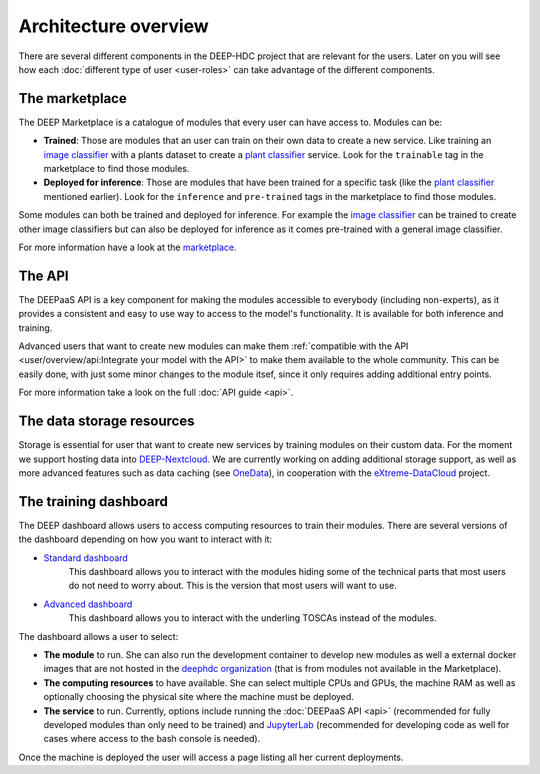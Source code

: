 Architecture overview
---------------------

There are several different components in the DEEP-HDC project that are relevant for the users. Later on you will see
how each :doc:`different type of user <user-roles>` can take advantage of the different components.


The marketplace
===============

The DEEP Marketplace is a catalogue of modules that every user can have access to. Modules can be:

* **Trained**: Those are modules that an user can train on their own data to create a new service. Like training an
  `image classifier <https://marketplace.deep-hybrid-datacloud.eu/modules/train-an-image-classifier.html>`_ with a
  plants dataset to create a `plant classifier <http://marketplace.deep-hybrid-datacloud.eu/modules/plants-species-classifier.html>`_
  service.
  Look for the ``trainable`` tag in the marketplace to find those modules.

* **Deployed for inference**: Those are modules that have been trained for a specific task (like the
  `plant classifier <http://marketplace.deep-hybrid-datacloud.eu/modules/plants-species-classifier.html>`_ mentioned earlier).
  Look for the ``inference`` and ``pre-trained`` tags in the marketplace to find those modules.

Some modules can both be trained and deployed for inference.
For example the `image classifier <https://marketplace.deep-hybrid-datacloud.eu/modules/train-an-image-classifier.html>`_
can be trained to create other image classifiers but can also be deployed for inference as it comes pre-trained with a
general image classifier.

For more information have a look at the `marketplace <https://marketplace.deep-hybrid-datacloud.eu/>`_.


The API
=======

The DEEPaaS API is a key component for making the modules accessible to everybody (including non-experts), as it
provides a consistent and easy to use way to access to the model's functionality. It is available for both inference and training.

Advanced users that want to create new modules can make them :ref:`compatible with the API <user/overview/api:Integrate your model with the API>`
to make them available to the whole community. This can be easily done, with just some minor changes to the module itsef,
since it only requires adding additional entry points.

For more information take a look on the full :doc:`API guide <api>`.


The data storage resources
==========================

Storage is essential for user that want to create new services by training modules on their custom data. For the moment
we support hosting data into `DEEP-Nextcloud <https://nc.deep-hybrid-datacloud.eu>`_. We are currently working on adding
additional storage support, as well as more advanced features such as data caching (see `OneData <https://onedata.org/>`_),
in cooperation with the `eXtreme-DataCloud <http://www.extreme-datacloud.eu/>`_ project.


The training dashboard
======================

The DEEP dashboard allows users to access computing resources to train their modules. There are several versions of the
dashboard depending on how you want to interact with it:

* `Standard dashboard <https://train.deep-hybrid-datacloud.eu/>`_
    This dashboard allows you to interact with the modules hiding some of the technical parts that most users do not
    need to worry about. This is the version that most users will want to use.

* `Advanced dashboard <https://deep-paas.cloud.ba.infn.it/>`_
    This dashboard allows you to interact with the underling TOSCAs instead of the modules.

The dashboard allows a user to select:

* **The module** to run. She can also run the development container to develop new modules as well a external
  docker images that are not hosted in the `deephdc organization <https://hub.docker.com/u/deephdc/>`_ (that is from modules not available in the
  Marketplace).
* **The computing resources** to have available. She can select multiple CPUs and GPUs, the machine RAM as well as optionally choosing
  the physical site where the machine must be deployed.
* **The service** to run. Currently, options include running the :doc:`DEEPaaS API <api>` (recommended for fully
  developed modules than only need to be trained) and `JupyterLab <https://jupyterlab.readthedocs.io/en/stable/>`_
  (recommended for developing code as well for cases where access to the bash console is needed).

Once the machine is deployed the user will access a page listing all her current deployments.
